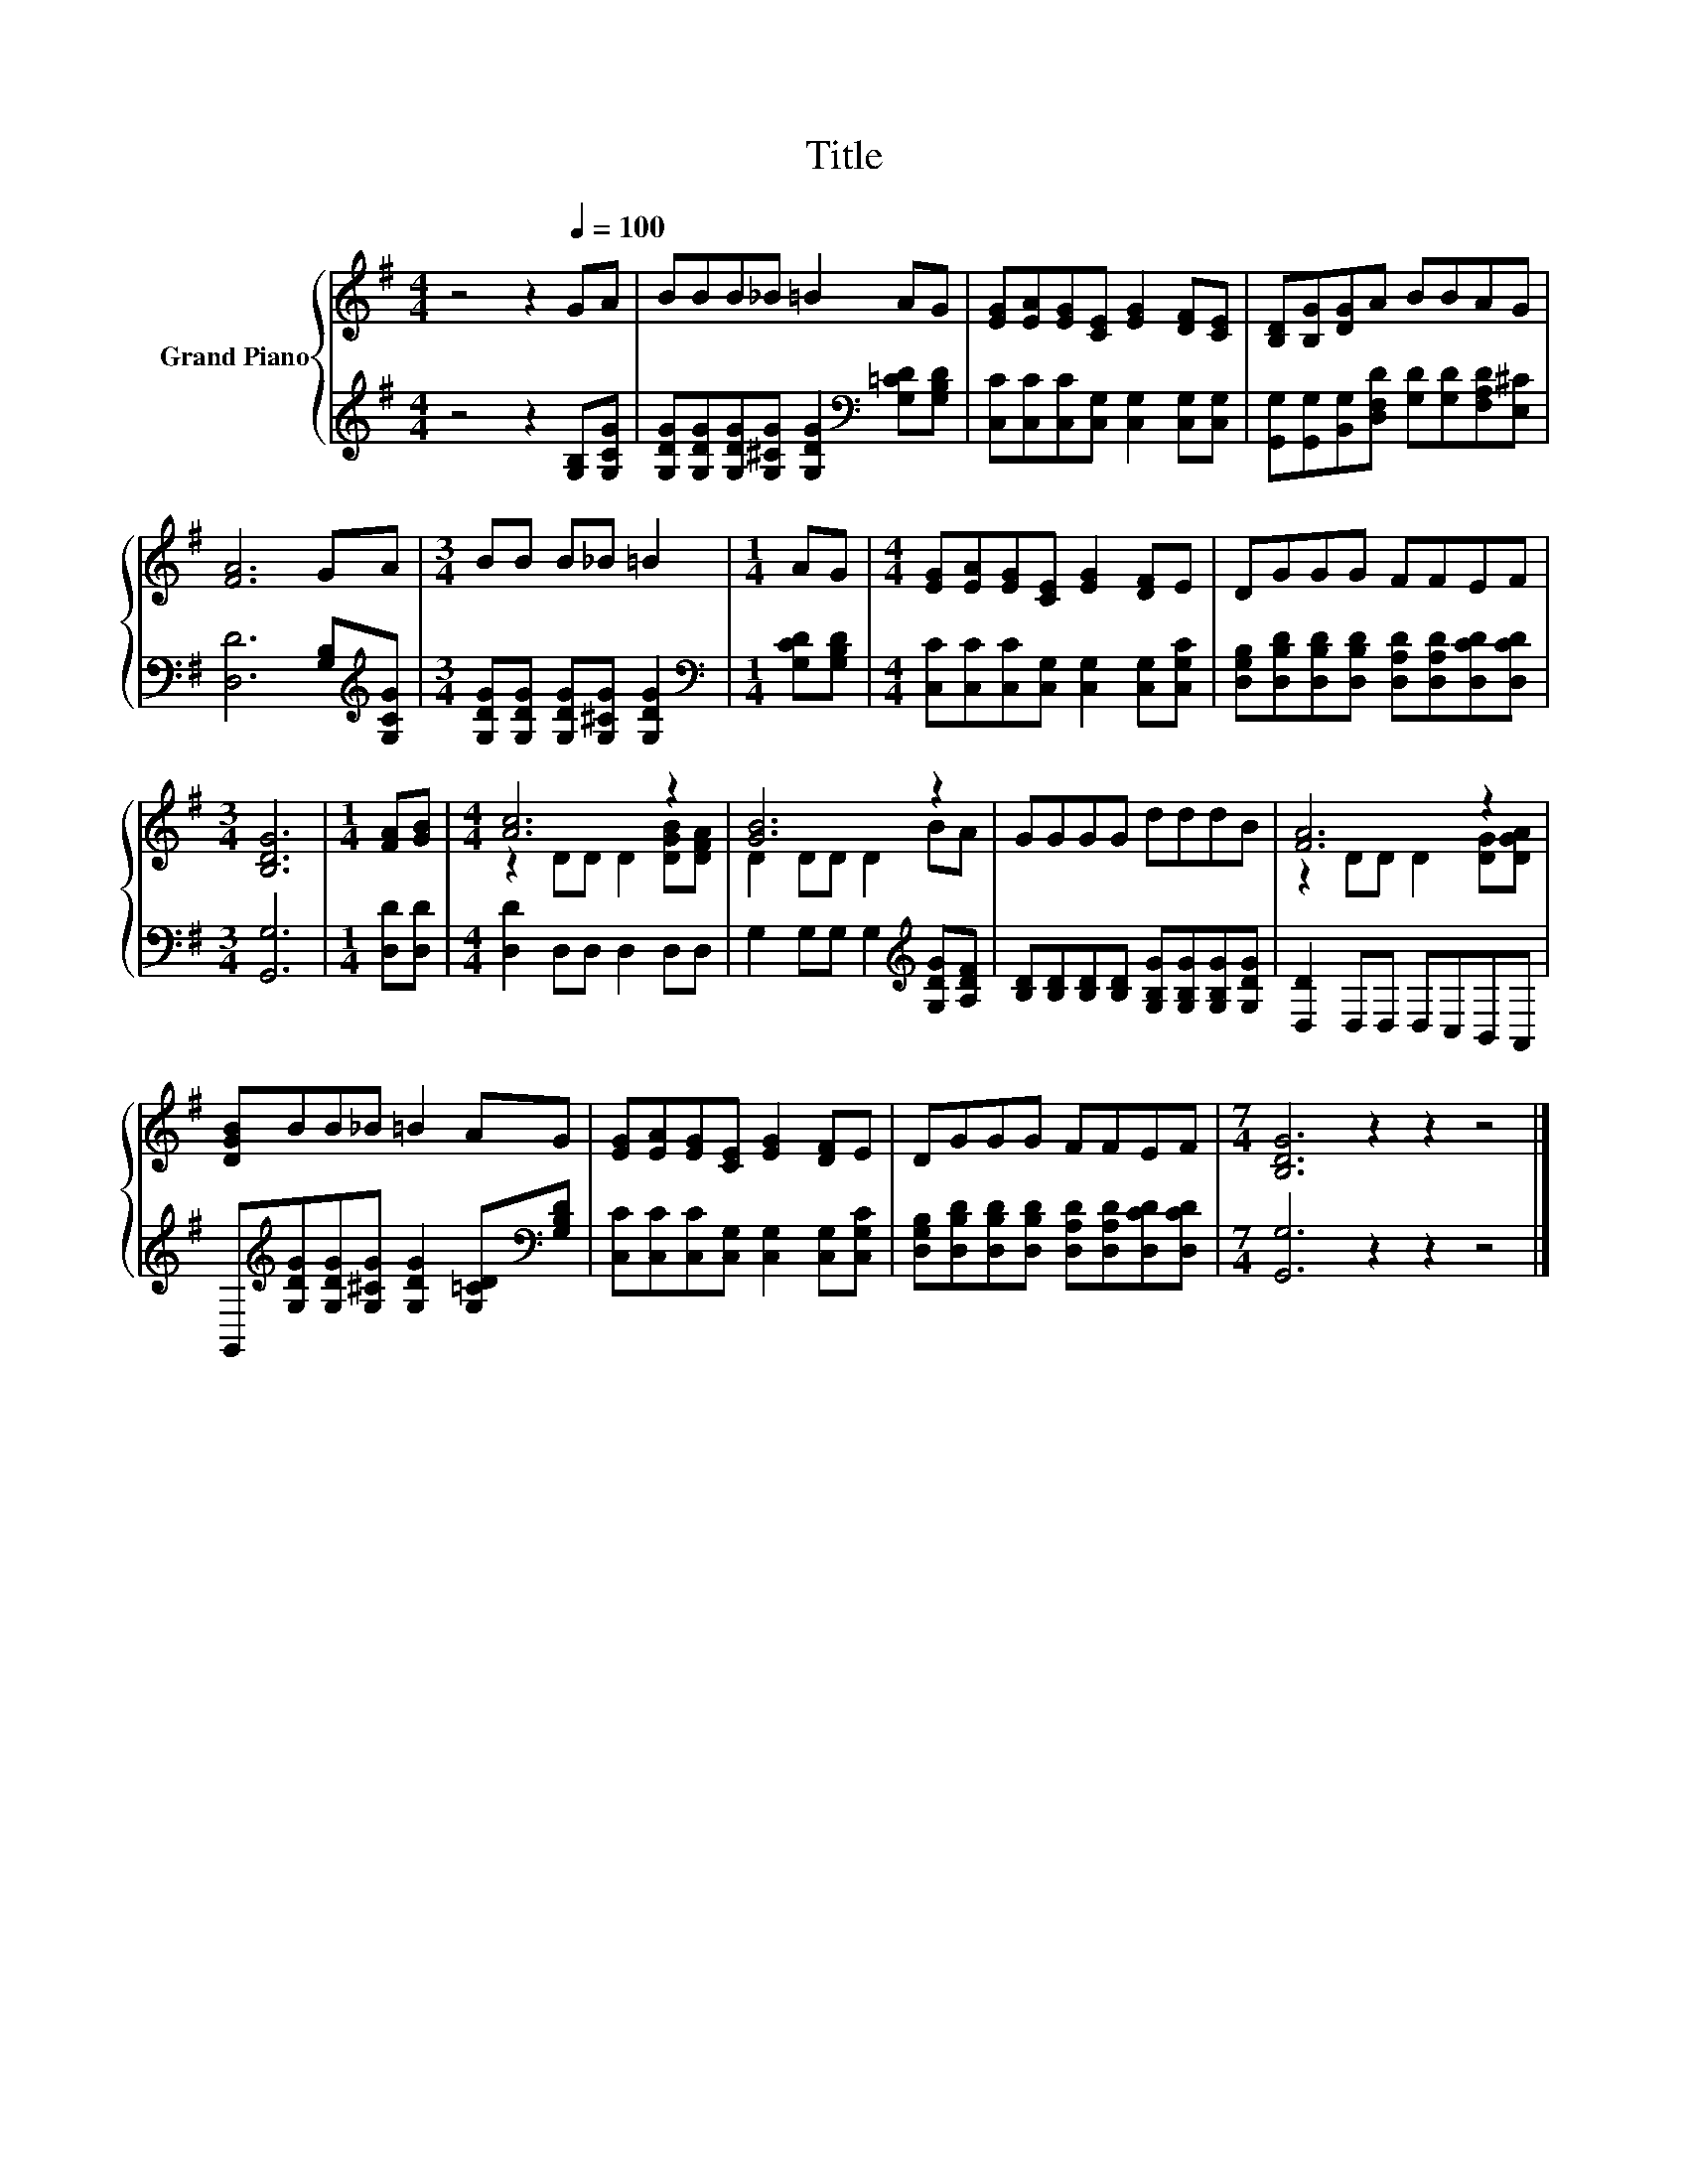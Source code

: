 X:1
T:Title
%%score { ( 1 3 ) | 2 }
L:1/8
M:4/4
K:G
V:1 treble nm="Grand Piano"
V:3 treble 
V:2 treble 
V:1
 z4 z2[Q:1/4=100] GA | BBB_B =B2 AG | [EG][EA][EG][CE] [EG]2 [DF][CE] | [B,D][B,G][DG]A BBAG | %4
 [FA]6 GA |[M:3/4] BB B_B =B2 |[M:1/4] AG |[M:4/4] [EG][EA][EG][CE] [EG]2 [DF]E | DGGG FFEF | %9
[M:3/4] [B,DG]6 |[M:1/4] [FA][GB] |[M:4/4] [Ac]6 z2 | [GB]6 z2 | GGGG dddB | [FA]6 z2 | %15
 [DGB]BB_B =B2 AG | [EG][EA][EG][CE] [EG]2 [DF]E | DGGG FFEF |[M:7/4] [B,DG]6 z2 z2 z4 |] %19
V:2
 z4 z2 [G,B,][G,CG] | [G,DG][G,DG][G,DG][G,^CG] [G,DG]2[K:bass] [G,=CD][G,B,D] | %2
 [C,C][C,C][C,C][C,G,] [C,G,]2 [C,G,][C,G,] | %3
 [G,,G,][G,,G,][B,,G,][D,F,D] [G,D][G,D][F,A,D][E,^C] | [D,D]6 [G,B,][K:treble][G,CG] | %5
[M:3/4] [G,DG][G,DG] [G,DG][G,^CG] [G,DG]2 |[M:1/4][K:bass] [G,CD][G,B,D] | %7
[M:4/4] [C,C][C,C][C,C][C,G,] [C,G,]2 [C,G,][C,G,C] | %8
 [D,G,B,][D,B,D][D,B,D][D,B,D] [D,A,D][D,A,D][D,CD][D,CD] |[M:3/4] [G,,G,]6 |[M:1/4] [D,D][D,D] | %11
[M:4/4] [D,D]2 D,D, D,2 D,D, | G,2 G,G, G,2[K:treble] [G,DG][A,DF] | %13
 [B,D][B,D][B,D][B,D] [G,B,G][G,B,G][G,B,G][G,DG] | [D,D]2 D,D, D,C,B,,A,, | %15
 G,,[K:treble][G,DG][G,DG][G,^CG] [G,DG]2 [G,=CD][K:bass][G,B,D] | %16
 [C,C][C,C][C,C][C,G,] [C,G,]2 [C,G,][C,G,C] | %17
 [D,G,B,][D,B,D][D,B,D][D,B,D] [D,A,D][D,A,D][D,CD][D,CD] |[M:7/4] [G,,G,]6 z2 z2 z4 |] %19
V:3
 x8 | x8 | x8 | x8 | x8 |[M:3/4] x6 |[M:1/4] x2 |[M:4/4] x8 | x8 |[M:3/4] x6 |[M:1/4] x2 | %11
[M:4/4] z2 DD D2 [DGB][DFA] | D2 DD D2 BA | x8 | z2 DD D2 [DG][DGA] | x8 | x8 | x8 |[M:7/4] x14 |] %19

